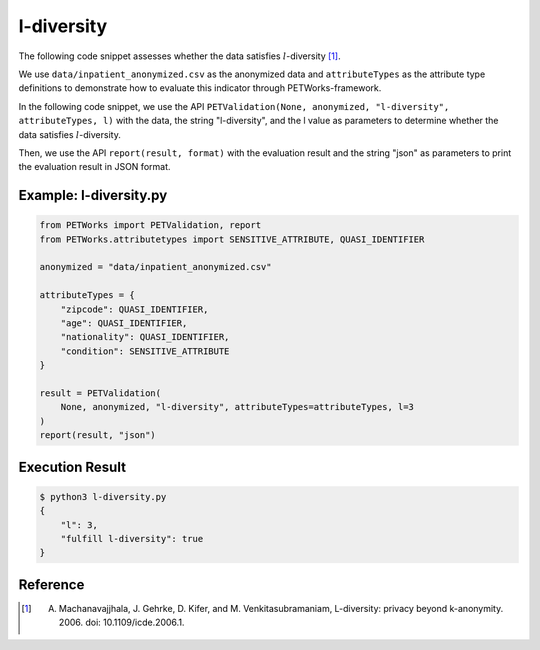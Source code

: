 ++++++++++++
l-diversity
++++++++++++

The following code snippet assesses whether the data satisfies :math:`l`-diversity [1]_.

We use ``data/inpatient_anonymized.csv`` as the anonymized data and ``attributeTypes`` as the attribute type definitions to demonstrate how to evaluate this indicator through PETWorks-framework.

In the following code snippet, we use the API ``PETValidation(None, anonymized, "l-diversity", attributeTypes, l)`` with the data, the string "l-diversity", and the l value as parameters to determine whether the data satisfies :math:`l`-diversity.

Then, we use the API ``report(result, format)`` with the evaluation result and the string "json" as parameters to print the evaluation result in JSON format.

Example: l-diversity.py
-------------------------

.. code-block:: python

    from PETWorks import PETValidation, report
    from PETWorks.attributetypes import SENSITIVE_ATTRIBUTE, QUASI_IDENTIFIER

    anonymized = "data/inpatient_anonymized.csv"

    attributeTypes = {
        "zipcode": QUASI_IDENTIFIER,
        "age": QUASI_IDENTIFIER,
        "nationality": QUASI_IDENTIFIER,
        "condition": SENSITIVE_ATTRIBUTE
    }

    result = PETValidation(
        None, anonymized, "l-diversity", attributeTypes=attributeTypes, l=3
    )
    report(result, "json")

Execution Result
------------------

.. code-block:: text
    
    $ python3 l-diversity.py
    {
        "l": 3,
        "fulfill l-diversity": true
    }

Reference
---------
.. [1] A. Machanavajjhala, J. Gehrke, D. Kifer, and M. Venkitasubramaniam, L-diversity: privacy beyond k-anonymity. 2006. doi: 10.1109/icde.2006.1.
